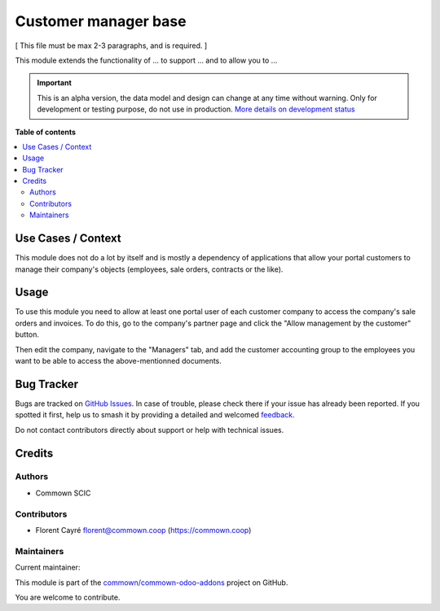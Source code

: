 =====================
Customer manager base
=====================

.. 
   !!!!!!!!!!!!!!!!!!!!!!!!!!!!!!!!!!!!!!!!!!!!!!!!!!!!
   !! This file is generated by oca-gen-addon-readme !!
   !! changes will be overwritten.                   !!
   !!!!!!!!!!!!!!!!!!!!!!!!!!!!!!!!!!!!!!!!!!!!!!!!!!!!
   !! source digest: sha256:bd8704dd8783e1b868404e6d51fb0c745cff66f3318c3927c40f09025e4c3bf3
   !!!!!!!!!!!!!!!!!!!!!!!!!!!!!!!!!!!!!!!!!!!!!!!!!!!!

.. |badge1| image:: https://img.shields.io/badge/maturity-Alpha-red.png
    :target: https://odoo-community.org/page/development-status
    :alt: Alpha
.. |badge2| image:: https://img.shields.io/badge/licence-AGPL--3-blue.png
    :target: http://www.gnu.org/licenses/agpl-3.0-standalone.html
    :alt: License: AGPL-3
.. |badge3| image:: https://img.shields.io/badge/github-commown%2Fcommown--odoo--addons-lightgray.png?logo=github
    :target: https://github.com/commown/commown-odoo-addons/tree/12.0/customer_manager_base
    :alt: commown/commown-odoo-addons

|badge1| |badge2| |badge3|

[ This file must be max 2-3 paragraphs, and is required. ]

This module extends the functionality of ... to support ... and to allow
you to ...

.. IMPORTANT::
   This is an alpha version, the data model and design can change at any time without warning.
   Only for development or testing purpose, do not use in production.
   `More details on development status <https://odoo-community.org/page/development-status>`_

**Table of contents**

.. contents::
   :local:

Use Cases / Context
===================

This module does not do a lot by itself and is mostly a dependency of
applications that allow your portal customers to manage their company's
objects (employees, sale orders, contracts or the like).

Usage
=====

To use this module you need to allow at least one portal user of each
customer company to access the company's sale orders and invoices. To do
this, go to the company's partner page and click the "Allow management
by the customer" button.

Then edit the company, navigate to the "Managers" tab, and add the
customer accounting group to the employees you want to be able to access
the above-mentionned documents.

Bug Tracker
===========

Bugs are tracked on `GitHub Issues <https://github.com/commown/commown-odoo-addons/issues>`_.
In case of trouble, please check there if your issue has already been reported.
If you spotted it first, help us to smash it by providing a detailed and welcomed
`feedback <https://github.com/commown/commown-odoo-addons/issues/new?body=module:%20customer_manager_base%0Aversion:%2012.0%0A%0A**Steps%20to%20reproduce**%0A-%20...%0A%0A**Current%20behavior**%0A%0A**Expected%20behavior**>`_.

Do not contact contributors directly about support or help with technical issues.

Credits
=======

Authors
-------

* Commown SCIC

Contributors
------------

-  Florent Cayré florent@commown.coop (https://commown.coop)

Maintainers
-----------

.. |maintainer-fcayre| image:: https://github.com/fcayre.png?size=40px
    :target: https://github.com/fcayre
    :alt: fcayre

Current maintainer:

|maintainer-fcayre| 

This module is part of the `commown/commown-odoo-addons <https://github.com/commown/commown-odoo-addons/tree/12.0/customer_manager_base>`_ project on GitHub.

You are welcome to contribute.
